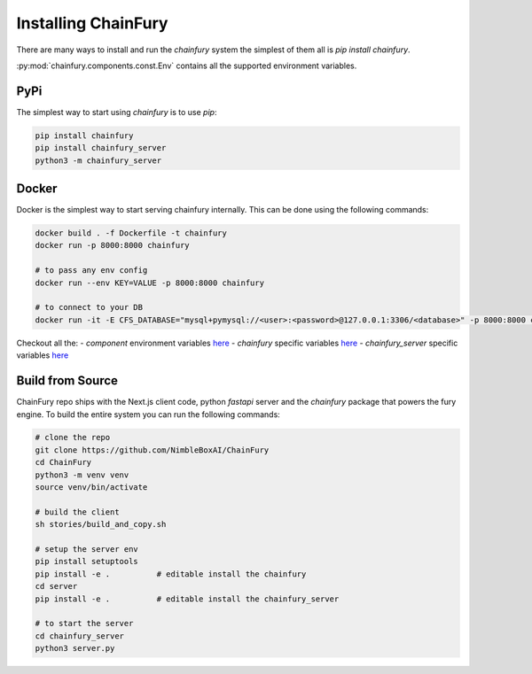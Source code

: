 Installing ChainFury
====================

There are many ways to install and run the `chainfury` system the simplest of them all is `pip install chainfury`.

:py:mod:`chainfury.components.const.Env` contains all the supported environment variables.

PyPi
----

The simplest way to start using `chainfury` is to use `pip`:

.. code-block:: bash

    pip install chainfury
    pip install chainfury_server
    python3 -m chainfury_server

Docker
------

Docker is the simplest way to start serving chainfury internally. This can be done using the following commands:

.. code-block:: bash

    docker build . -f Dockerfile -t chainfury
    docker run -p 8000:8000 chainfury

    # to pass any env config
    docker run --env KEY=VALUE -p 8000:8000 chainfury

    # to connect to your DB
    docker run -it -E CFS_DATABASE="mysql+pymysql://<user>:<password>@127.0.0.1:3306/<database>" -p 8000:8000 chainfury

Checkout all the:
- `component` environment variables `here <https://nimbleboxai.github.io/ChainFury/source/chainfury.components.const.html#chainfury.components.const.Env>`__
- `chainfury` specific variables `here <https://nimbleboxai.github.io/ChainFury/source/chainfury.utils.html#chainfury.utils.CFEnv>`__
- `chainfury_server` specific variables `here <https://nimbleboxai.github.io/ChainFury/cf_server/chainfury_server.commons.config.html#chainfury_server.commons.config.Env>`__

Build from Source
-----------------

ChainFury repo ships with the Next.js client code, python `fastapi` server and the `chainfury` package that powers the
fury engine. To build the entire system you can run the following commands:

.. code-block:: bash

    # clone the repo
    git clone https://github.com/NimbleBoxAI/ChainFury
    cd ChainFury
    python3 -m venv venv
    source venv/bin/activate

    # build the client
    sh stories/build_and_copy.sh

    # setup the server env
    pip install setuptools
    pip install -e .          # editable install the chainfury
    cd server
    pip install -e .          # editable install the chainfury_server

    # to start the server
    cd chainfury_server
    python3 server.py
